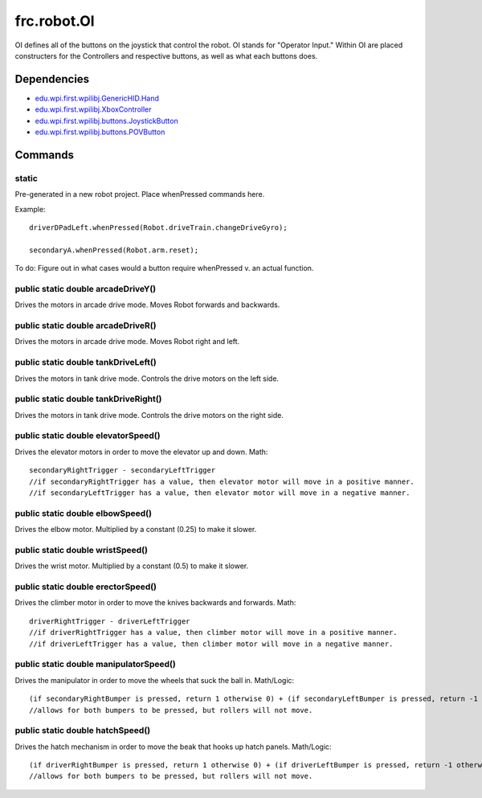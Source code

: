 ============
frc.robot.OI
============

OI defines all of the buttons on the joystick that control the robot. OI stands for "Operator Input." 
Within OI are placed constructers for the Controllers and respective buttons, as well as what each buttons 
does.

------------
Dependencies
------------

- `edu.wpi.first.wpilibj.GenericHID.Hand <http://first.wpi.edu/FRC/roborio/release/docs/java/edu/wpi/first/wpilibj/GenericHID.Hand.html>`_
- `edu.wpi.first.wpilibj.XboxController <http://first.wpi.edu/FRC/roborio/release/docs/java/edu/wpi/first/wpilibj/XboxController.html>`_
- `edu.wpi.first.wpilibj.buttons.JoystickButton <http://first.wpi.edu/FRC/roborio/release/docs/java/edu/wpi/first/wpilibj/buttons/JoystickButton.html>`_
- `edu.wpi.first.wpilibj.buttons.POVButton <http://first.wpi.edu/FRC/roborio/release/docs/java/edu/wpi/first/wpilibj/buttons/POVButton.html>`_

--------
Commands
--------

~~~~~~
static
~~~~~~
Pre-generated in a new robot project. Place whenPressed commands here.

Example::

    driverDPadLeft.whenPressed(Robot.driveTrain.changeDriveGyro);

    secondaryA.whenPressed(Robot.arm.reset);

To do: Figure out in what cases would a button require whenPressed v. an actual function.

~~~~~~~~~~~~~~~~~~~~~~~~~~~~~~~~~~~
public static double arcadeDriveY()
~~~~~~~~~~~~~~~~~~~~~~~~~~~~~~~~~~~
Drives the motors in arcade drive mode. Moves Robot forwards and backwards.

~~~~~~~~~~~~~~~~~~~~~~~~~~~~~~~~~~~
public static double arcadeDriveR()
~~~~~~~~~~~~~~~~~~~~~~~~~~~~~~~~~~~
Drives the motors in arcade drive mode. Moves Robot right and left.

~~~~~~~~~~~~~~~~~~~~~~~~~~~~~~~~~~~~
public static double tankDriveLeft()
~~~~~~~~~~~~~~~~~~~~~~~~~~~~~~~~~~~~
Drives the motors in tank drive mode. Controls the drive motors on the left side.

~~~~~~~~~~~~~~~~~~~~~~~~~~~~~~~~~~~~~
public static double tankDriveRight()
~~~~~~~~~~~~~~~~~~~~~~~~~~~~~~~~~~~~~
Drives the motors in tank drive mode. Controls the drive motors on the right side.

~~~~~~~~~~~~~~~~~~~~~~~~~~~~~~~~~~~~
public static double elevatorSpeed()
~~~~~~~~~~~~~~~~~~~~~~~~~~~~~~~~~~~~
Drives the elevator motors in order to move the elevator up and down.
Math::

    secondaryRightTrigger - secondaryLeftTrigger
    //if secondaryRightTrigger has a value, then elevator motor will move in a positive manner.
    //if secondaryLeftTrigger has a value, then elevator motor will move in a negative manner.

~~~~~~~~~~~~~~~~~~~~~~~~~~~~~~~~~
public static double elbowSpeed()
~~~~~~~~~~~~~~~~~~~~~~~~~~~~~~~~~
Drives the elbow motor. Multiplied by a constant (0.25) to make it slower.

~~~~~~~~~~~~~~~~~~~~~~~~~~~~~~~~~
public static double wristSpeed()
~~~~~~~~~~~~~~~~~~~~~~~~~~~~~~~~~
Drives the wrist motor. Multiplied by a constant (0.5) to make it slower.

~~~~~~~~~~~~~~~~~~~~~~~~~~~~~~~~~~~
public static double erectorSpeed()
~~~~~~~~~~~~~~~~~~~~~~~~~~~~~~~~~~~
Drives the climber motor in order to move the knives backwards and forwards.
Math::

    driverRightTrigger - driverLeftTrigger
    //if driverRightTrigger has a value, then climber motor will move in a positive manner.
    //if driverLeftTrigger has a value, then climber motor will move in a negative manner.

~~~~~~~~~~~~~~~~~~~~~~~~~~~~~~~~~~~~~~~
public static double manipulatorSpeed()
~~~~~~~~~~~~~~~~~~~~~~~~~~~~~~~~~~~~~~~
Drives the manipulator in order to move the wheels that suck the ball in.
Math/Logic::

    (if secondaryRightBumper is pressed, return 1 otherwise 0) + (if secondaryLeftBumper is pressed, return -1 otherwise 0)
    //allows for both bumpers to be pressed, but rollers will not move.

~~~~~~~~~~~~~~~~~~~~~~~~~~~~~~~~~
public static double hatchSpeed()
~~~~~~~~~~~~~~~~~~~~~~~~~~~~~~~~~
Drives the hatch mechanism in order to move the beak that hooks up hatch panels.
Math/Logic::

    (if driverRightBumper is pressed, return 1 otherwise 0) + (if driverLeftBumper is pressed, return -1 otherwise 0)
    //allows for both bumpers to be pressed, but rollers will not move.


